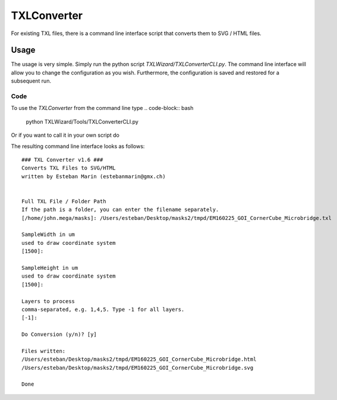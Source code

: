 .. _sec-TXLConverter:

TXLConverter
============

For existing TXL files, there is a command line interface script that converts them to SVG / HTML files.

Usage
-----
The usage is very simple. Simply run the python script `TXLWizard/TXLConverterCLI.py`.
The command line interface will allow you to change the configuration as you wish. Furthermore, the configuration is saved
and restored for a subsequent run.

Code
####
To use the `TXLConverter` from the command line type
.. code-block:: bash

    python TXLWizard/Tools/TXLConverterCLI.py

Or if you want to call it in your own script do

.. code-block::python

    import TXLWizard.Tools.TXLConverterCLI.py

The resulting command line interface looks as follows:
::

    ### TXL Converter v1.6 ###
    Converts TXL Files to SVG/HTML
    written by Esteban Marin (estebanmarin@gmx.ch)


    Full TXL File / Folder Path
    If the path is a folder, you can enter the filename separately.
    [/home/john.mega/masks]: /Users/esteban/Desktop/masks2/tmpd/EM160225_GOI_CornerCube_Microbridge.txl

    SampleWidth in um
    used to draw coordinate system
    [1500]:

    SampleHeight in um
    used to draw coordinate system
    [1500]:

    Layers to process
    comma-separated, e.g. 1,4,5. Type -1 for all layers.
    [-1]:

    Do Conversion (y/n)? [y]

    Files written:
    /Users/esteban/Desktop/masks2/tmpd/EM160225_GOI_CornerCube_Microbridge.html
    /Users/esteban/Desktop/masks2/tmpd/EM160225_GOI_CornerCube_Microbridge.svg

    Done
